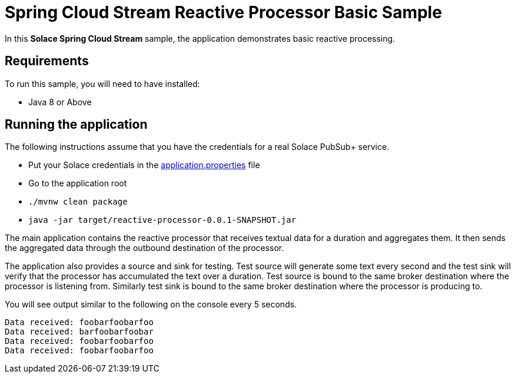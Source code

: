 Spring Cloud Stream Reactive Processor Basic Sample
==================================================

In this *Solace Spring Cloud Stream* sample, the application demonstrates basic reactive processing.

## Requirements

To run this sample, you will need to have installed:

* Java 8 or Above

## Running the application

The following instructions assume that you have the credentials for a real Solace PubSub+ service.

* Put your Solace credentials in the link:src/main/resources/application.properties[application.properties] file
* Go to the application root
* `./mvnw clean package`
* `java -jar target/reactive-processor-0.0.1-SNAPSHOT.jar`

The main application contains the reactive processor that receives textual data for a duration and aggregates them.
It then sends the aggregated data through the outbound destination of the processor.

The application also provides a source and sink for testing.
Test source will generate some text every second and the test sink will verify that the processor has accumulated the text over a duration.
Test source is bound to the same broker destination where the processor is listening from.
Similarly test sink is bound to the same broker destination where the processor is producing to.

You will see output similar to the following on the console every 5 seconds.

```
Data received: foobarfoobarfoo
Data received: barfoobarfoobar
Data received: foobarfoobarfoo
Data received: foobarfoobarfoo
```
